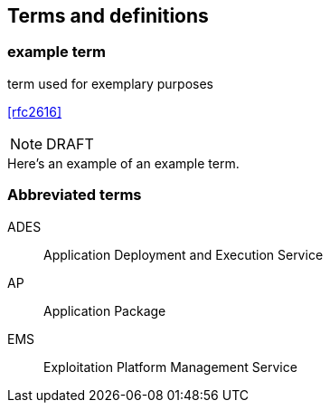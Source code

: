 
== Terms and definitions

// Insert terms and definitions content
// For example
=== example term

term used for exemplary purposes

[.source]
<<rfc2616>>

NOTE: DRAFT 

[example]
Here's an example of an example term.

=== Abbreviated terms

// Insert abbreviated terms content
// For example
ADES:: Application Deployment and Execution Service
AP:: Application Package
EMS:: Exploitation Platform Management Service



